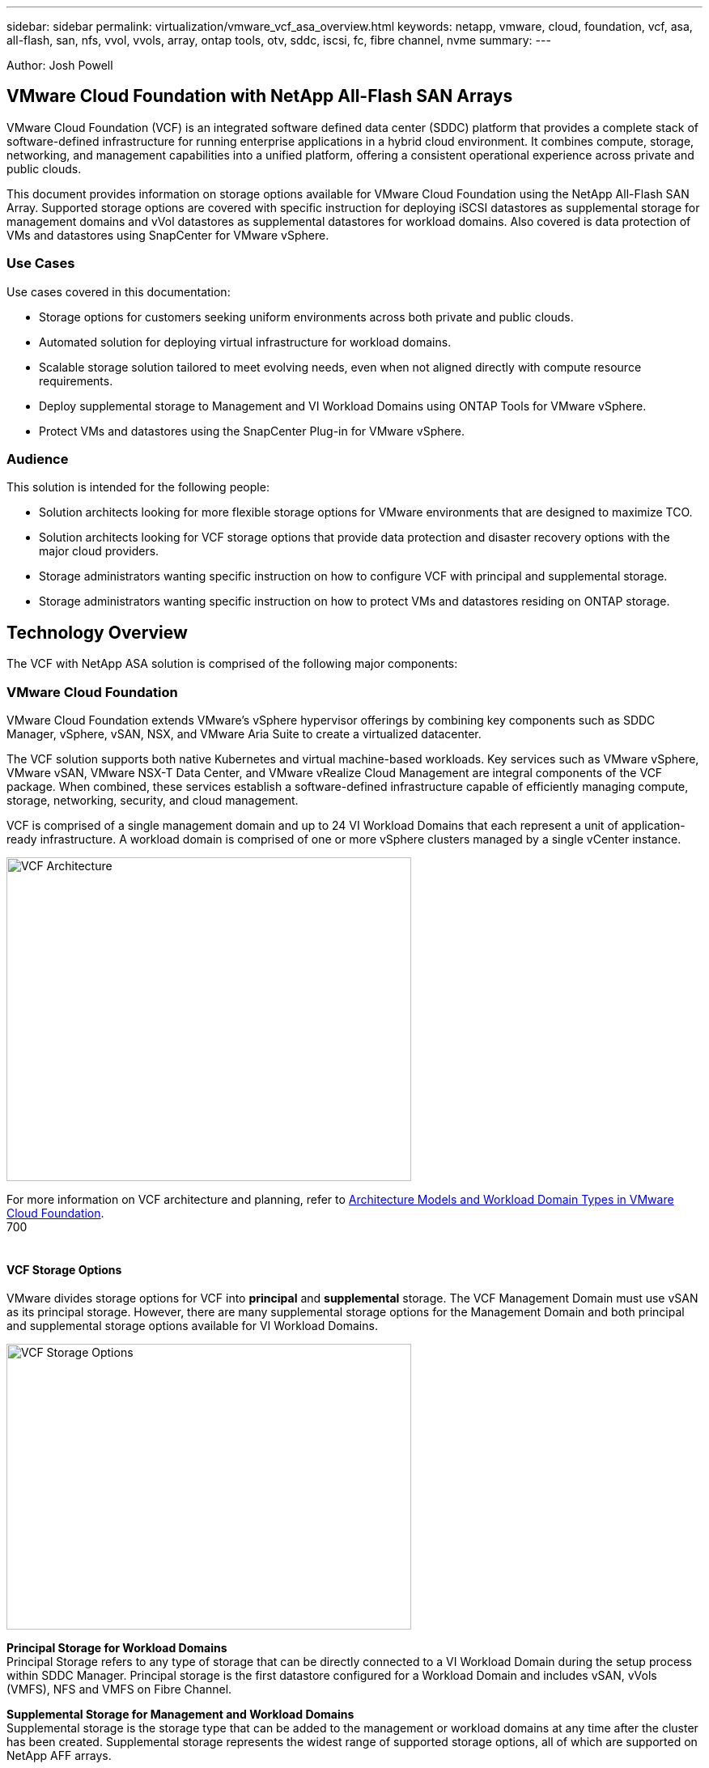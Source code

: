 ---
sidebar: sidebar
permalink: virtualization/vmware_vcf_asa_overview.html
keywords: netapp, vmware, cloud, foundation, vcf, asa, all-flash, san, nfs, vvol, vvols, array, ontap tools, otv, sddc, iscsi, fc, fibre channel, nvme
summary:
---

:hardbreaks:
:nofooter:
:icons: font
:linkattrs:
:imagesdir: ./../media/

[.lead]
Author: Josh Powell

== VMware Cloud Foundation with NetApp All-Flash SAN Arrays
VMware Cloud Foundation (VCF) is an integrated software defined data center (SDDC) platform that provides a complete stack of software-defined infrastructure for running enterprise applications in a hybrid cloud environment. It combines compute, storage, networking, and management capabilities into a unified platform, offering a consistent operational experience across private and public clouds.

This document provides information on storage options available for VMware Cloud Foundation using the NetApp All-Flash SAN Array. Supported storage options are covered with specific instruction for deploying iSCSI datastores as supplemental storage for management domains and vVol datastores as supplemental datastores for workload domains. Also covered is data protection of VMs and datastores using SnapCenter for VMware vSphere.

=== Use Cases
Use cases covered in this documentation:

* Storage options for customers seeking uniform environments across both private and public clouds.
* Automated solution for deploying virtual infrastructure for workload domains.
* Scalable storage solution tailored to meet evolving needs, even when not aligned directly with compute resource requirements.
* Deploy supplemental storage to Management and VI Workload Domains using ONTAP Tools for VMware vSphere.
* Protect VMs and datastores using the SnapCenter Plug-in for VMware vSphere.

=== Audience

This solution is intended for the following people: 

* Solution architects looking for more flexible storage options for VMware environments that are designed to maximize TCO.
* Solution architects looking for VCF storage options that provide data protection and disaster recovery options with the major cloud providers.
* Storage administrators wanting specific instruction on how to configure VCF with principal and supplemental storage.
* Storage administrators wanting specific instruction on how to protect VMs and datastores residing on ONTAP storage.

== Technology Overview
The VCF with NetApp ASA solution is comprised of the following major components:

=== VMware Cloud Foundation
VMware Cloud Foundation extends VMware’s vSphere hypervisor offerings by combining key components such as SDDC Manager, vSphere, vSAN, NSX, and VMware Aria Suite to create a virtualized datacenter.

The VCF solution supports both native Kubernetes and virtual machine-based workloads. Key services such as VMware vSphere, VMware vSAN, VMware NSX-T Data Center, and VMware vRealize Cloud Management are integral components of the VCF package. When combined, these services establish a software-defined infrastructure capable of efficiently managing compute, storage, networking, security, and cloud management.

VCF is comprised of a single management domain and up to 24 VI Workload Domains that each represent a unit of application-ready infrastructure. A workload domain is comprised of one or more vSphere clusters managed by a single vCenter instance.

image:vmware-vcf-aff-image02.png[VCF Architecture,width=500,height=400]

For more information on VCF architecture and planning, refer to link:https://docs.vmware.com/en/VMware-Cloud-Foundation/5.1/vcf-design/GUID-A550B597-463F-403F-BE9A-BFF3BECB9523.html[Architecture Models and Workload Domain Types in VMware Cloud Foundation].
700
{nbsp}

==== VCF Storage Options
VMware divides storage options for VCF into *principal* and *supplemental* storage. The VCF Management Domain must use vSAN as its principal storage. However, there are many supplemental storage options for the Management Domain and both principal and supplemental storage options available for VI Workload Domains.

image:vmware-vcf-aff-image01.png[VCF Storage Options,width=500,height=353]

*Principal Storage for Workload Domains*
Principal Storage refers to any type of storage that can be directly connected to a VI Workload Domain during the setup process within SDDC Manager. Principal storage is the first datastore configured for a Workload Domain and includes vSAN, vVols (VMFS), NFS and VMFS on Fibre Channel.

*Supplemental Storage for Management and Workload Domains*
Supplemental storage is the storage type that can be added to the management or workload domains at any time after the cluster has been created. Supplemental storage represents the widest range of supported storage options, all of which are supported on NetApp AFF arrays.

Additional documentation resources for VMware Cloud Foundation:
* link:https://docs.vmware.com/en/VMware-Cloud-Foundation/index.html[VMware Cloud Foundation Documentation]
* link:https://docs.vmware.com/en/VMware-Cloud-Foundation/5.1/vcf-design/GUID-2156EC66-BBBB-4197-91AD-660315385D2E.html[Supported Storage Types for VMware Cloud Foundation]
* link:https://docs.vmware.com/en/VMware-Cloud-Foundation/5.1/vcf-admin/GUID-2C4653EB-5654-45CB-B072-2C2E29CB6C89.html[Managing Storage in VMware Cloud Foundation]
{nbsp}

=== NetApp All-Flash SAN Arrays
The NetApp All-Flash SAN Array (ASA) is a high-performance storage solution designed to meet the demanding requirements of modern data centers. It combines the speed and reliability of flash storage with NetApp's advanced data management features to deliver exceptional performance, scalability, and data protection. 

The ASA lineup is comprised of both A-Series and C-Series models.

The NetApp A-Series all-NVMe flash arrays are designed for high-performance workloads, offering ultra-low latency and high resiliency, making them suitable for mission-critical applications.

image::vmware-asa-image1.png[width=800]

C-Series QLC flash arrays are aimed at higher-capacity use cases, delivering the speed of flash with the economy of hybrid flash.

image::vmware-asa-image2.png[width=800]

For detailed information see the https://www.netapp.com/data-storage/all-flash-san-storage-array[NetApp ASA landing page].
{nbsp}

==== Storage Protocol Support
The ASA supports all standard SAN protocols including, iSCSI,  Fibre Channel (FC), Fibre Channel over Ethernet (FCoE), and NVME over fabrics. 

*iSCSI* - NetApp ASA provides robust support for iSCSI, allowing block-level access to storage devices over IP networks. It offers seamless integration with iSCSI initiators, enabling efficient provisioning and management of iSCSI LUNs. ONTAP's advanced features, such as multi-pathing, CHAP authentication, and ALUA support.

For design guidance on iSCSI configurations refer to .

*Fibre Channel* - NetApp ASA offers comprehensive support for Fibre Channel (FC), a high-speed network technology commonly used in storage area networks (SANs). ONTAP seamlessly integrates with FC infrastructure, providing reliable and efficient block-level access to storage devices. It offers features like zoning, multi-pathing, and fabric login (FLOGI) to optimize performance, enhance security, and ensure seamless connectivity in FC environments.

For design guidance on Fibre Channel configurations refer to the https://docs.netapp.com/us-en/ontap/san-config/fc-config-concept.html[SAN Configuration reference documentation].

*NVMe over Fabrics* - NetApp ONTAP and ASA support NVMe over fabrics. NVMe/FC enables the use of NVMe storage devices over Fibre Channel infrastructure, and NVMe/TCP over storage IP networks.

For design guidance on NVMe refer to https://docs.netapp.com/us-en/ontap/nvme/support-limitations.html[NVMe configuration, support and limitations]
{nbsp}

==== Active-active technology
NetApp All-Flash SAN Arrays allows for active-active paths through both controllers, eliminating the need for the host operating system to wait for an active path to fail before activating the alternative path. This means that the host can utilize all available paths on all controllers, ensuring active paths are always present regardless of whether the system is in a steady state or undergoing a controller failover operation.

Furthermore, the NetApp ASA offers a distinctive feature that greatly enhances the speed of SAN failover. Each controller continuously replicates essential LUN metadata to its partner. As a result, each controller is prepared to take over data serving responsibilities in the event of a sudden failure of its partner. This readiness is possible because the controller already possesses the necessary information to start utilizing the drives that were previously managed by the failed controller.

With active-active pathing, both planned and unplanned takeovers have IO resumption times of 2-3 seconds.

For more information see https://www.netapp.com/pdf.html?item=/media/85671-tr-4968.pdf[TR-4968, NetApp All-SAS Array – Data Availability and Integrity with the NetApp ASA].
{nbsp}

==== Storage guarantees
NetApp offers a unique set of storage guarantees with NetApp All-flash SAN Arrays. The unique benefits include:

*Storage efficiency guarantee:* Achieve high performance while minimizing storage cost with the Storage Efficiency Guarantee. 4:1 for SAN workloads.

*6 Nines (99.9999%) data availability guarantee:* Guarantees remediation for unplanned downtime in excess of 31.56 seconds per year.

*Ransomware recovery guarantee:* Guaranteed data recovery in the event of a ransomware attack.

See the https://www.netapp.com/data-storage/all-flash-san-storage-array/[NetApp ASA product portal] for more information.
{nbsp}

=== NetApp ONTAP Tools for VMware vSphere
ONTAP Tools for VMware vSphere (OTV) allows administrators to manage NetApp storage directly from within the vSphere Client. ONTAP Tools allows you to deploy and manage datastores, as well as provision vVol datastores.

ONTAP Tools allows mapping of datastores to storage capability profiles which determine a set of storage system attributes. This allows the creation of datastores with specific attributes such as storage performance and QoS.

ONTAP Tools also includes a *VMware vSphere APIs for Storage Awareness (VASA) Provider* for ONTAP storage systems which enables the provisioning of VMware Virtual Volumes (vVols) datastores, creation and use of storage capability profiles, compliance verification, and performance monitoring.

For more information on NetApp ONTAP tools see the link:https://docs.netapp.com/us-en/ontap-tools-vmware-vsphere/index.html[ONTAP tools for VMware vSphere Documentation] page.
{nbsp}

=== SnapCenter Plug-in for VMware vSphere
The SnapCenter Plug-in for VMware vSphere (SCV) is a software solution from NetApp that offers comprehensive data protection for VMware vSphere environments. It is designed to simplify and streamline the process of protecting and managing virtual machines (VMs) and datastores.

The SnapCenter Plug-in for VMware vSphere provides the following capabilities in a unified interface, integrated with the vSphere client:

*Policy-Based Snapshots* - SnapCenter allows you to define policies for creating and managing application-consistent snapshots of virtual machines (VMs) in VMware vSphere.

*Automation* - Automated snapshot creation and management based on defined policies help ensure consistent and efficient data protection.

*VM-Level Protection* - Granular protection at the VM level allows for efficient management and recovery of individual virtual machines.

*Storage Efficiency Features* - Integration with NetApp storage technologies provides storage efficiency features like deduplication and compression for snapshots, minimizing storage requirements.

The SnapCenter Plug-in orchestrates the quiescing of virtual machines in conjunction with hardware-based snapshots on NetApp storage arrays. SnapMirror technology is utilized to replicate copies of backups to secondary storage systems including in the cloud.

For more information refer to the https://docs.netapp.com/us-en/sc-plugin-vmware-vsphere[SnapCenter Plug-in for VMware vSphere documentation].

BlueXP integration enables 3-2-1 backup strategies that extend copies of data to object storage in the cloud.

For more information on 3-2-1 backup strategies with BlueXP visit https://community.netapp.com/t5/Tech-ONTAP-Blogs/3-2-1-Data-Protection-for-VMware-with-SnapCenter-Plug-in-and-BlueXP-backup-and/ba-p/446180[3-2-1 Data Protection for VMware with SnapCenter Plug-in and BlueXP backup and recovery for VMs].

== Solution Overview
In the scenarios presented in this documentation we will demonstrate how to use ONTAP storage systems as principal storage for VCF VI Workload Domain deployments. In addition, we will install and use ONTAP Tools for VMware vSphere to configure supplemental datastores for VI Workload Domains.

Scenarios covered in this documentation:

* Configure and use an NFS datastore as principal storage during VI Workload Domain deployment. Click link:https://review.docs.netapp.com/us-en/netapp-solutions_vcf_asa_aff/virtualization/vsphere_ontap_auto_block_fc.html[here] for deployment steps.
* Configure and use a vVol datastore as principal storage during VI Workload Domain deployment. Click link:
* Install and demonstrate the use of ONTAP Tools to configure and mount NFS and iSCSI (VMFS) datastores as supplemental storage in VI Workload Domains. Click link: